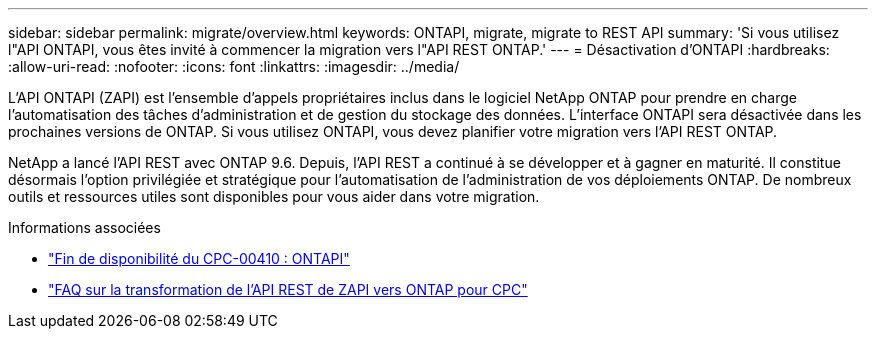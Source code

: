 ---
sidebar: sidebar 
permalink: migrate/overview.html 
keywords: ONTAPI, migrate, migrate to REST API 
summary: 'Si vous utilisez l"API ONTAPI, vous êtes invité à commencer la migration vers l"API REST ONTAP.' 
---
= Désactivation d'ONTAPI
:hardbreaks:
:allow-uri-read: 
:nofooter: 
:icons: font
:linkattrs: 
:imagesdir: ../media/


[role="lead"]
L'API ONTAPI (ZAPI) est l'ensemble d'appels propriétaires inclus dans le logiciel NetApp ONTAP pour prendre en charge l'automatisation des tâches d'administration et de gestion du stockage des données. L'interface ONTAPI sera désactivée dans les prochaines versions de ONTAP. Si vous utilisez ONTAPI, vous devez planifier votre migration vers l'API REST ONTAP.

NetApp a lancé l'API REST avec ONTAP 9.6. Depuis, l'API REST a continué à se développer et à gagner en maturité. Il constitue désormais l'option privilégiée et stratégique pour l'automatisation de l'administration de vos déploiements ONTAP. De nombreux outils et ressources utiles sont disponibles pour vous aider dans votre migration.

.Informations associées
* https://mysupport.netapp.com/info/communications/ECMLP2880232.html["Fin de disponibilité du CPC-00410 : ONTAPI"^]
* https://kb.netapp.com/onprem/ontap/dm/REST_API/FAQs_on_ZAPI_to_ONTAP_REST_API_transformation_for_CPC_(Customer_Product_Communiques)_notification["FAQ sur la transformation de l'API REST de ZAPI vers ONTAP pour CPC"^]

